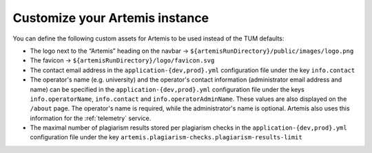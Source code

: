 Customize your Artemis instance
-------------------------------

You can define the following custom assets for Artemis to be used
instead of the TUM defaults:

* The logo next to the “Artemis” heading on the navbar → ``${artemisRunDirectory}/public/images/logo.png``
* The favicon → ``${artemisRunDirectory}/logo/favicon.svg``
* The contact email address in the ``application-{dev,prod}.yml`` configuration file under the key ``info.contact``
* The operator's name  (e.g. university) and the operator's contact information (administrator email address and name) can be specified in the ``application-{dev,prod}.yml`` configuration file under the keys ``info.operatorName``, ``info.contact`` and ``info.operatorAdminName``. These values are also displayed on the ``/about`` page. The operator's name is required, while the administrator's name is optional. Artemis also uses this information for the :ref:`telemetry` service.
* The maximal number of plagiarism results stored per plagiarism checks in the ``application-{dev,prod}.yml`` configuration file under the key ``artemis.plagiarism-checks.plagiarism-results-limit``
